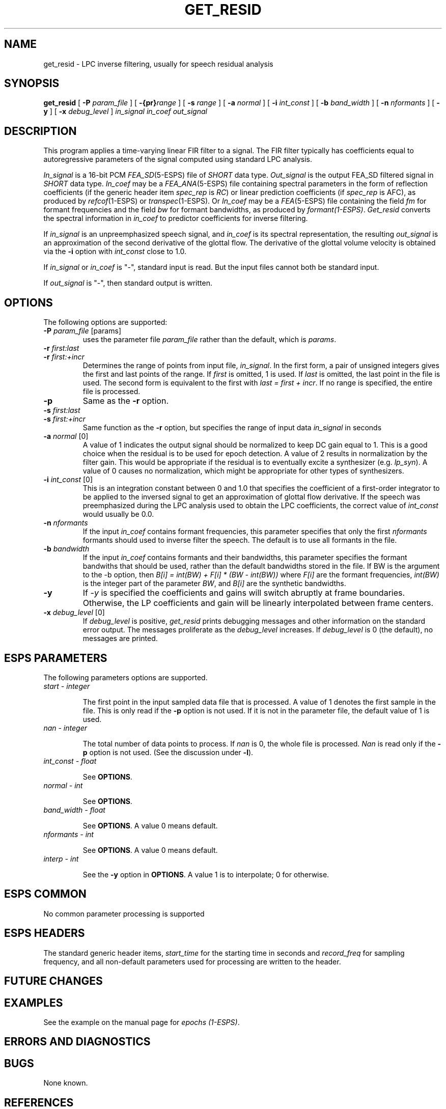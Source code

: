 .\" Copyright (c) 1996 Entropic Research Laboratory, Inc. All rights reserved.
.\" @(#)get_resid.1	1.10 4/1/97 ERL
.ds ]W (c) 1996 Entropic Research Laboratory, Inc.
.TH GET_RESID 1\-ESPS 1/25/96
.SH NAME

.nf
get_resid \- LPC inverse filtering, usually for speech residual analysis
.fi
.SH SYNOPSIS
.B
get_resid
[
.BI \-P " param_file"
] [
.BI \-{pr} "range"
] [
.BI \-s " range"
] [
.BI \-a " normal"
] [
.BI \-i " int_const"
] [
.BI \-b " band_width"
] [
.BI \-n " nformants"
] [
.BI \-y
] [
.BI \-x " debug_level"
]
.I in_signal
.I in_coef
.I out_signal
.PP
.SH DESCRIPTION
This program applies a time-varying linear FIR filter to a signal.
The FIR filter typically has coefficients equal to autoregressive
parameters of the signal computed using standard LPC analysis.
.PP
\fIIn_signal\fR is a 16-bit PCM \fIFEA_SD\fP(5-ESPS) 
file of \fISHORT\fR data type. 
\fIOut_signal\fR is the output FEA_SD filtered signal in \fISHORT\fR data type.
\fIIn_coef\fR may be a \fIFEA_ANA\fP(5-ESPS) file containing spectral parameters in the form
of reflection coefficients (if the generic header item \fIspec_rep\fR is
\fIRC\fR) or linear prediction coefficients (if \fIspec_rep\fR is AFC), as
produced by \fIrefcof\fP(1-ESPS) or \fItranspec\fP(1-ESPS)\fR.
Or \fIIn_coef\fR may be a \fIFEA\fP(5-ESPS) file containing the field \fIfm\fR for
formant frequencies and the field \fIbw\fR for formant bandwidths, as produced
by \fIformant(1-ESPS)\fR.
\fIGet_resid\fR converts the spectral information in \fIin_coef\fR to
predictor coefficients for inverse filtering.
.PP
If \fIin_signal\fR is an unpreemphasized speech signal, and
\fIin_coef\fR is its spectral representation, the resulting
\fIout_signal\fR is an approximation of the second derivative of the
glottal flow.  The derivative of the glottal volume velocity is
obtained via the \fB-i\fR option with \fIint_const\fR close to 1.0.
.PP
If \fIin_signal\fP or \fIin_coef\fP is "-", standard input is read.
But the input files cannot both be standard input.
.PP
If \fIout_signal\fR is "-", then standard output is written.
.PP
.SH OPTIONS
.PP
The following options are supported:
.TP
.BI \-P " param_file \fR[params]\fP"
uses the parameter file \fIparam_file\fR rather than the default, 
which is \fIparams\fR. 
.TP
.BI \-r " first:last"
.TP
.BI \-r " first:+incr"
Determines the range of points from input file, \fIin_signal\fR.  In
the first form, a pair of unsigned integers gives the first and last
points of the range.  If \fIfirst\fR is omitted, 1 is used.  If
\fIlast\fR is omitted, the last point in the file is used.  The second
form is equivalent to the first with \fIlast = first + incr\fR.  If no
range is specified, the entire file is processed.
.TP
.BI \-p " "
Same as the \fB-r\fR option.
.TP
.BI \-s " first:last"
.TP
.BI \-s " first:+incr"
Same function as the \fB-r\fR option, but specifies the range of input data 
\fIin_signal\fR in seconds
.TP
.BI \-a " normal \fR[0]\fP"
A value of 1 indicates the output signal should be normalized to keep
DC gain equal to 1. This is a good choice when the residual is to be
used for epoch detection.  A value of 2 results in normalization by
the filter gain.  This would be appropriate if the residual is to
eventually excite a synthesizer (e.g. \fIlp_syn\fR).  A value of 0
causes no normalization, which might be appropriate for other types of
synthesizers.
.TP
.BI \-i " int_const \fR[0]\fP"
This is an integration constant between 0 and 1.0 that specifies the
coefficient of a first-order integrator to be applied to the inversed
signal to get an approximation of glottal flow derivative.  If the
speech was preemphasized during the LPC analysis used to obtain the
LPC coefficients, the correct value of \fIint_const\fR would usually
be 0.0.
.TP
.BI \-n " nformants"
If the input \fIin_coef\fR contains formant frequencies, this
parameter specifies that only the first \fInformants\fR formants
should used to inverse filter the speech.  The default is to use all
formants in the file.
.TP
.BI \-b " bandwidth"
If the input \fIin_coef\fR contains formants and their bandwidths, this
parameter specifies the formant bandwiths that should be used, rather than
the default bandwidths stored in the file.  If BW is the argument to the -b
option, then  \fIB[i] = int(BW) + F[i] * (BW - int(BW))\fR where
\fIF[i]\fR are the formant frequencies, \fIint(BW)\fR is the integer
part of the parameter \fIBW\fR, and \fIB[i]\fR are the synthetic 
bandwidths.
.TP
.BI \-y
If \fI-y\fR is specified the
coefficients and gains will switch abruptly at frame boundaries.
Otherwise, the LP coefficients and gain will be linearly
interpolated between frame centers.  
.TP
.BI \-x " debug_level \fR[0]\fP"
If 
.I debug_level
is positive,
.I get_resid
prints debugging messages and other information on the standard error
output.  The messages proliferate as the  
.I debug_level
increases.  If \fIdebug_level\fP is 0 (the default), no messages are
printed.  
.SH ESPS PARAMETERS
The following parameters options are supported.
.TP
.I "start - integer"
.IP
The first point in the input sampled data file that is processed.  A
value of 1 denotes the first sample in the file.  This is only read
if the \fB\-p\fP option is not used.  If it is not in the parameter
file, the default value of 1 is used.  
.TP
.I "nan - integer"
.IP
The total number of data points to process.  If 
.I nan
is 0, the whole file is processed.  
.I Nan
is read only if the \fB\-p\fP option is not used.  (See the 
discussion under \fB\-l\fP).
.TP
.I "int_const - float"
.IP
See \fBOPTIONS\fR.
.TP
.I "normal - int"
.IP
See \fBOPTIONS\fR.
.TP
.I "band_width - float"
.IP
See \fBOPTIONS\fR.  A value 0 means default.
.TP
.I "nformants - int"
.IP
See \fBOPTIONS\fR.  A value 0 means default.
.TP
.I "interp - int"
.IP
See the \fB-y\fR option in \fBOPTIONS\fR.  A value 1 is to interpolate;
0 for otherwise.
.PP
.SH ESPS COMMON
No common parameter processing is supported
.PP
.SH ESPS HEADERS
The standard generic header items, \fIstart_time\fR for the starting time in 
seconds and \fIrecord_freq\fR for sampling frequency, and all non-default 
parameters used for processing are written to the header.  
.PP
.SH FUTURE CHANGES
.PP
.SH EXAMPLES
.PP
See the example on the manual page for \fIepochs (1-ESPS)\fR.
.PP
.SH ERRORS AND DIAGNOSTICS
.PP
.SH BUGS
.PP
None known.
.SH REFERENCES
.PP
.SH "SEE ALSO"
.nf
\fIrefcof\fP(1-ESPS), \fIget_f0\fP(1-ESPS), \fIepochs\fP(1-ESPS), 
\fIfilter2\fP(1-ESPS), \fIformant\fP(1-ESPS), \fIformsy\fP(1-ESPS)
.fi
.PP
.SH AUTHORS
David Talkin, Derek Lin
.PP






